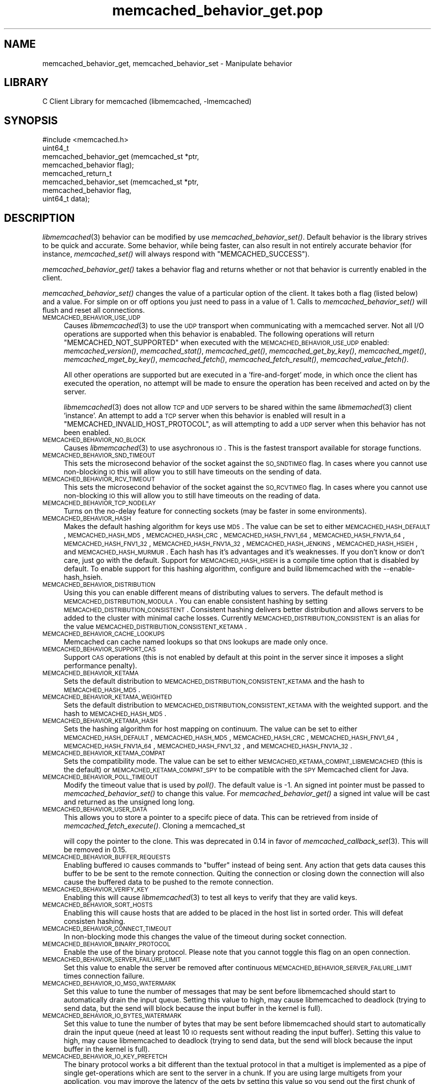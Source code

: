 .\" Automatically generated by Pod::Man 2.25 (Pod::Simple 3.20)
.\"
.\" Standard preamble:
.\" ========================================================================
.de Sp \" Vertical space (when we can't use .PP)
.if t .sp .5v
.if n .sp
..
.de Vb \" Begin verbatim text
.ft CW
.nf
.ne \\$1
..
.de Ve \" End verbatim text
.ft R
.fi
..
.\" Set up some character translations and predefined strings.  \*(-- will
.\" give an unbreakable dash, \*(PI will give pi, \*(L" will give a left
.\" double quote, and \*(R" will give a right double quote.  \*(C+ will
.\" give a nicer C++.  Capital omega is used to do unbreakable dashes and
.\" therefore won't be available.  \*(C` and \*(C' expand to `' in nroff,
.\" nothing in troff, for use with C<>.
.tr \(*W-
.ds C+ C\v'-.1v'\h'-1p'\s-2+\h'-1p'+\s0\v'.1v'\h'-1p'
.ie n \{\
.    ds -- \(*W-
.    ds PI pi
.    if (\n(.H=4u)&(1m=24u) .ds -- \(*W\h'-12u'\(*W\h'-12u'-\" diablo 10 pitch
.    if (\n(.H=4u)&(1m=20u) .ds -- \(*W\h'-12u'\(*W\h'-8u'-\"  diablo 12 pitch
.    ds L" ""
.    ds R" ""
.    ds C` ""
.    ds C' ""
'br\}
.el\{\
.    ds -- \|\(em\|
.    ds PI \(*p
.    ds L" ``
.    ds R" ''
'br\}
.\"
.\" Escape single quotes in literal strings from groff's Unicode transform.
.ie \n(.g .ds Aq \(aq
.el       .ds Aq '
.\"
.\" If the F register is turned on, we'll generate index entries on stderr for
.\" titles (.TH), headers (.SH), subsections (.SS), items (.Ip), and index
.\" entries marked with X<> in POD.  Of course, you'll have to process the
.\" output yourself in some meaningful fashion.
.ie \nF \{\
.    de IX
.    tm Index:\\$1\t\\n%\t"\\$2"
..
.    nr % 0
.    rr F
.\}
.el \{\
.    de IX
..
.\}
.\"
.\" Accent mark definitions (@(#)ms.acc 1.5 88/02/08 SMI; from UCB 4.2).
.\" Fear.  Run.  Save yourself.  No user-serviceable parts.
.    \" fudge factors for nroff and troff
.if n \{\
.    ds #H 0
.    ds #V .8m
.    ds #F .3m
.    ds #[ \f1
.    ds #] \fP
.\}
.if t \{\
.    ds #H ((1u-(\\\\n(.fu%2u))*.13m)
.    ds #V .6m
.    ds #F 0
.    ds #[ \&
.    ds #] \&
.\}
.    \" simple accents for nroff and troff
.if n \{\
.    ds ' \&
.    ds ` \&
.    ds ^ \&
.    ds , \&
.    ds ~ ~
.    ds /
.\}
.if t \{\
.    ds ' \\k:\h'-(\\n(.wu*8/10-\*(#H)'\'\h"|\\n:u"
.    ds ` \\k:\h'-(\\n(.wu*8/10-\*(#H)'\`\h'|\\n:u'
.    ds ^ \\k:\h'-(\\n(.wu*10/11-\*(#H)'^\h'|\\n:u'
.    ds , \\k:\h'-(\\n(.wu*8/10)',\h'|\\n:u'
.    ds ~ \\k:\h'-(\\n(.wu-\*(#H-.1m)'~\h'|\\n:u'
.    ds / \\k:\h'-(\\n(.wu*8/10-\*(#H)'\z\(sl\h'|\\n:u'
.\}
.    \" troff and (daisy-wheel) nroff accents
.ds : \\k:\h'-(\\n(.wu*8/10-\*(#H+.1m+\*(#F)'\v'-\*(#V'\z.\h'.2m+\*(#F'.\h'|\\n:u'\v'\*(#V'
.ds 8 \h'\*(#H'\(*b\h'-\*(#H'
.ds o \\k:\h'-(\\n(.wu+\w'\(de'u-\*(#H)/2u'\v'-.3n'\*(#[\z\(de\v'.3n'\h'|\\n:u'\*(#]
.ds d- \h'\*(#H'\(pd\h'-\w'~'u'\v'-.25m'\f2\(hy\fP\v'.25m'\h'-\*(#H'
.ds D- D\\k:\h'-\w'D'u'\v'-.11m'\z\(hy\v'.11m'\h'|\\n:u'
.ds th \*(#[\v'.3m'\s+1I\s-1\v'-.3m'\h'-(\w'I'u*2/3)'\s-1o\s+1\*(#]
.ds Th \*(#[\s+2I\s-2\h'-\w'I'u*3/5'\v'-.3m'o\v'.3m'\*(#]
.ds ae a\h'-(\w'a'u*4/10)'e
.ds Ae A\h'-(\w'A'u*4/10)'E
.    \" corrections for vroff
.if v .ds ~ \\k:\h'-(\\n(.wu*9/10-\*(#H)'\s-2\u~\d\s+2\h'|\\n:u'
.if v .ds ^ \\k:\h'-(\\n(.wu*10/11-\*(#H)'\v'-.4m'^\v'.4m'\h'|\\n:u'
.    \" for low resolution devices (crt and lpr)
.if \n(.H>23 .if \n(.V>19 \
\{\
.    ds : e
.    ds 8 ss
.    ds o a
.    ds d- d\h'-1'\(ga
.    ds D- D\h'-1'\(hy
.    ds th \o'bp'
.    ds Th \o'LP'
.    ds ae ae
.    ds Ae AE
.\}
.rm #[ #] #H #V #F C
.\" ========================================================================
.\"
.IX Title "memcached_behavior_get.pop 3"
.TH memcached_behavior_get.pop 3 "2010-06-29" "" "memcached_behavior_get"
.\" For nroff, turn off justification.  Always turn off hyphenation; it makes
.\" way too many mistakes in technical documents.
.if n .ad l
.nh
.SH "NAME"
memcached_behavior_get, memcached_behavior_set \- Manipulate behavior
.SH "LIBRARY"
.IX Header "LIBRARY"
C Client Library for memcached (libmemcached, \-lmemcached)
.SH "SYNOPSIS"
.IX Header "SYNOPSIS"
.Vb 1
\&  #include <memcached.h>
\&
\&  uint64_t
\&    memcached_behavior_get (memcached_st *ptr,
\&                            memcached_behavior flag);
\&
\&  memcached_return_t
\&    memcached_behavior_set (memcached_st *ptr,
\&                            memcached_behavior flag,
\&                            uint64_t data);
.Ve
.SH "DESCRIPTION"
.IX Header "DESCRIPTION"
\&\fIlibmemcached\fR\|(3) behavior can be modified by use \fImemcached_behavior_set()\fR.
Default behavior is the library strives to be quick and accurate. Some
behavior, while being faster, can also result in not entirely accurate
behavior (for instance, \fImemcached_set()\fR will always respond with
\&\f(CW\*(C`MEMCACHED_SUCCESS\*(C'\fR).
.PP
\&\fImemcached_behavior_get()\fR takes a behavior flag and returns whether or not
that behavior is currently enabled in the client.
.PP
\&\fImemcached_behavior_set()\fR changes the value of a particular option of the
client. It takes both a flag (listed below) and a value. For simple on or
off options you just need to pass in a value of 1. Calls to
\&\fImemcached_behavior_set()\fR will flush and reset all connections.
.IP "\s-1MEMCACHED_BEHAVIOR_USE_UDP\s0" 4
.IX Item "MEMCACHED_BEHAVIOR_USE_UDP"
Causes \fIlibmemcached\fR\|(3) to use the \s-1UDP\s0 transport when communicating
with a memcached server. Not all I/O operations are supported
when this behavior is enababled. The following operations will return
\&\f(CW\*(C`MEMCACHED_NOT_SUPPORTED\*(C'\fR when executed with the \s-1MEMCACHED_BEHAVIOR_USE_UDP\s0
enabled: \fImemcached_version()\fR, \fImemcached_stat()\fR, \fImemcached_get()\fR,
\&\fImemcached_get_by_key()\fR, \fImemcached_mget()\fR, \fImemcached_mget_by_key()\fR,
\&\fImemcached_fetch()\fR, \fImemcached_fetch_result()\fR, \fImemcached_value_fetch()\fR.
.Sp
All other operations are supported but are executed in a 'fire\-and\-forget'
mode, in which once the client has executed the operation, no attempt
will be made to ensure the operation has been received and acted on by the
server.
.Sp
\&\fIlibmemcached\fR\|(3) does not allow \s-1TCP\s0 and \s-1UDP\s0 servers to be shared within
the same \fIlibmemached\fR\|(3) client 'instance'. An attempt to add a \s-1TCP\s0 server
when this behavior is enabled will result in a \f(CW\*(C`MEMCACHED_INVALID_HOST_PROTOCOL\*(C'\fR,
as will attempting to add a \s-1UDP\s0 server when this behavior has not been enabled.
.IP "\s-1MEMCACHED_BEHAVIOR_NO_BLOCK\s0" 4
.IX Item "MEMCACHED_BEHAVIOR_NO_BLOCK"
Causes \fIlibmemcached\fR\|(3) to use asychronous \s-1IO\s0. This is the fastest transport
available for storage functions.
.IP "\s-1MEMCACHED_BEHAVIOR_SND_TIMEOUT\s0" 4
.IX Item "MEMCACHED_BEHAVIOR_SND_TIMEOUT"
This sets the microsecond behavior of the socket against the \s-1SO_SNDTIMEO\s0 flag.
In cases where you cannot use non-blocking \s-1IO\s0 this will allow you to still have
timeouts on the sending of data.
.IP "\s-1MEMCACHED_BEHAVIOR_RCV_TIMEOUT\s0" 4
.IX Item "MEMCACHED_BEHAVIOR_RCV_TIMEOUT"
This sets the microsecond behavior of the socket against the \s-1SO_RCVTIMEO\s0 flag.
In cases where you cannot use non-blocking \s-1IO\s0 this will allow you to still have
timeouts on the reading of data.
.IP "\s-1MEMCACHED_BEHAVIOR_TCP_NODELAY\s0" 4
.IX Item "MEMCACHED_BEHAVIOR_TCP_NODELAY"
Turns on the no-delay feature for connecting sockets (may be faster in some
environments).
.IP "\s-1MEMCACHED_BEHAVIOR_HASH\s0" 4
.IX Item "MEMCACHED_BEHAVIOR_HASH"
Makes the default hashing algorithm for keys use \s-1MD5\s0. The value can be set
to either \s-1MEMCACHED_HASH_DEFAULT\s0, \s-1MEMCACHED_HASH_MD5\s0, \s-1MEMCACHED_HASH_CRC\s0, \s-1MEMCACHED_HASH_FNV1_64\s0, \s-1MEMCACHED_HASH_FNV1A_64\s0, \s-1MEMCACHED_HASH_FNV1_32\s0, \s-1MEMCACHED_HASH_FNV1A_32\s0, \s-1MEMCACHED_HASH_JENKINS\s0, \s-1MEMCACHED_HASH_HSIEH\s0, and \s-1MEMCACHED_HASH_MURMUR\s0.
Each hash has it's advantages and it's weaknesses. If you don't know or don't care, just go with the default.
Support for \s-1MEMCACHED_HASH_HSIEH\s0 is a compile time option that is disabled by default. To enable support for this hashing algorithm, configure and build libmemcached with the \-\-enable\-hash_hsieh.
.IP "\s-1MEMCACHED_BEHAVIOR_DISTRIBUTION\s0" 4
.IX Item "MEMCACHED_BEHAVIOR_DISTRIBUTION"
Using this you can enable different means of distributing values to servers.
The default method is \s-1MEMCACHED_DISTRIBUTION_MODULA\s0. You can enable
consistent hashing by setting \s-1MEMCACHED_DISTRIBUTION_CONSISTENT\s0.
Consistent hashing delivers better distribution and allows servers to be
added to the cluster with minimal cache losses. Currently
\&\s-1MEMCACHED_DISTRIBUTION_CONSISTENT\s0 is an alias for the value
\&\s-1MEMCACHED_DISTRIBUTION_CONSISTENT_KETAMA\s0.
.IP "\s-1MEMCACHED_BEHAVIOR_CACHE_LOOKUPS\s0" 4
.IX Item "MEMCACHED_BEHAVIOR_CACHE_LOOKUPS"
Memcached can cache named lookups so that \s-1DNS\s0 lookups are made only once.
.IP "\s-1MEMCACHED_BEHAVIOR_SUPPORT_CAS\s0" 4
.IX Item "MEMCACHED_BEHAVIOR_SUPPORT_CAS"
Support \s-1CAS\s0 operations (this is not enabled by default at this point in the server since it imposes a slight performance penalty).
.IP "\s-1MEMCACHED_BEHAVIOR_KETAMA\s0" 4
.IX Item "MEMCACHED_BEHAVIOR_KETAMA"
Sets the default distribution to \s-1MEMCACHED_DISTRIBUTION_CONSISTENT_KETAMA\s0
and the hash to \s-1MEMCACHED_HASH_MD5\s0.
.IP "\s-1MEMCACHED_BEHAVIOR_KETAMA_WEIGHTED\s0" 4
.IX Item "MEMCACHED_BEHAVIOR_KETAMA_WEIGHTED"
Sets the default distribution to \s-1MEMCACHED_DISTRIBUTION_CONSISTENT_KETAMA\s0 with the weighted support.
and the hash to \s-1MEMCACHED_HASH_MD5\s0.
.IP "\s-1MEMCACHED_BEHAVIOR_KETAMA_HASH\s0" 4
.IX Item "MEMCACHED_BEHAVIOR_KETAMA_HASH"
Sets the hashing algorithm for host mapping on continuum. The value can be set
to either \s-1MEMCACHED_HASH_DEFAULT\s0, \s-1MEMCACHED_HASH_MD5\s0, \s-1MEMCACHED_HASH_CRC\s0, \s-1MEMCACHED_HASH_FNV1_64\s0, \s-1MEMCACHED_HASH_FNV1A_64\s0, \s-1MEMCACHED_HASH_FNV1_32\s0, and \s-1MEMCACHED_HASH_FNV1A_32\s0.
.IP "\s-1MEMCACHED_BEHAVIOR_KETAMA_COMPAT\s0" 4
.IX Item "MEMCACHED_BEHAVIOR_KETAMA_COMPAT"
Sets the compatibility mode. The value can be set to either
\&\s-1MEMCACHED_KETAMA_COMPAT_LIBMEMCACHED\s0 (this is the default) or
\&\s-1MEMCACHED_KETAMA_COMPAT_SPY\s0 to be compatible with the \s-1SPY\s0 Memcached client
for Java.
.IP "\s-1MEMCACHED_BEHAVIOR_POLL_TIMEOUT\s0" 4
.IX Item "MEMCACHED_BEHAVIOR_POLL_TIMEOUT"
Modify the timeout value that is used by \fIpoll()\fR. The default value is \-1. An signed int pointer must be passed to \fImemcached_behavior_set()\fR to change this value. For \fImemcached_behavior_get()\fR a signed int value will be cast and returned as the unsigned long long.
.IP "\s-1MEMCACHED_BEHAVIOR_USER_DATA\s0" 4
.IX Item "MEMCACHED_BEHAVIOR_USER_DATA"
This allows you to store a pointer to a specifc piece of data. This can be
retrieved from inside of \fImemcached_fetch_execute()\fR. Cloning a memcached_st
.Sp
will copy the pointer to the clone. This was deprecated in 0.14 in favor
of \fImemcached_callback_set\fR\|(3). This will be removed in 0.15.
.IP "\s-1MEMCACHED_BEHAVIOR_BUFFER_REQUESTS\s0" 4
.IX Item "MEMCACHED_BEHAVIOR_BUFFER_REQUESTS"
Enabling buffered \s-1IO\s0 causes commands to \*(L"buffer\*(R" instead of being sent. Any
action that gets data causes this buffer to be be sent to the remote
connection. Quiting the connection or closing down the connection will also
cause the buffered data to be pushed to the remote connection.
.IP "\s-1MEMCACHED_BEHAVIOR_VERIFY_KEY\s0" 4
.IX Item "MEMCACHED_BEHAVIOR_VERIFY_KEY"
Enabling this will cause \fIlibmemcached\fR\|(3) to test all keys to verify that they
are valid keys.
.IP "\s-1MEMCACHED_BEHAVIOR_SORT_HOSTS\s0" 4
.IX Item "MEMCACHED_BEHAVIOR_SORT_HOSTS"
Enabling this will cause hosts that are added to be placed in the host list in
sorted order. This will defeat consisten hashing.
.IP "\s-1MEMCACHED_BEHAVIOR_CONNECT_TIMEOUT\s0" 4
.IX Item "MEMCACHED_BEHAVIOR_CONNECT_TIMEOUT"
In non-blocking mode this changes the value of the timeout during socket
connection.
.IP "\s-1MEMCACHED_BEHAVIOR_BINARY_PROTOCOL\s0" 4
.IX Item "MEMCACHED_BEHAVIOR_BINARY_PROTOCOL"
Enable the use of the binary protocol. Please note that you cannot toggle
this flag on an open connection.
.IP "\s-1MEMCACHED_BEHAVIOR_SERVER_FAILURE_LIMIT\s0" 4
.IX Item "MEMCACHED_BEHAVIOR_SERVER_FAILURE_LIMIT"
Set this value to enable the server be removed after continuous \s-1MEMCACHED_BEHAVIOR_SERVER_FAILURE_LIMIT\s0
times connection failure.
.IP "\s-1MEMCACHED_BEHAVIOR_IO_MSG_WATERMARK\s0" 4
.IX Item "MEMCACHED_BEHAVIOR_IO_MSG_WATERMARK"
Set this value to tune the number of messages that may be sent before
libmemcached should start to automatically drain the input queue. Setting
this value to high, may cause libmemcached to deadlock (trying to send data,
but the send will block because the input buffer in the kernel is full).
.IP "\s-1MEMCACHED_BEHAVIOR_IO_BYTES_WATERMARK\s0" 4
.IX Item "MEMCACHED_BEHAVIOR_IO_BYTES_WATERMARK"
Set this value to tune the number of bytes that may be sent before
libmemcached should start to automatically drain the input queue (need
at least 10 \s-1IO\s0 requests sent without reading the input buffer). Setting
this value to high, may cause libmemcached to deadlock (trying to send
data, but the send will block because the input buffer in the kernel is full).
.IP "\s-1MEMCACHED_BEHAVIOR_IO_KEY_PREFETCH\s0" 4
.IX Item "MEMCACHED_BEHAVIOR_IO_KEY_PREFETCH"
The binary protocol works a bit different than the textual protocol in
that a multiget is implemented as a pipe of single get-operations which
are sent to the server in a chunk. If you are using large multigets from
your application, you may improve the latency of the gets by setting
this value so you send out the first chunk of requests when you hit the
specified limit.  It allows the servers to start processing the requests
to send the data back while the rest of the requests are created and
sent to the server.
.IP "\s-1MEMCACHED_BEHAVIOR_NOREPLY\s0" 4
.IX Item "MEMCACHED_BEHAVIOR_NOREPLY"
Set this value to specify that you really don't care about the result
from your storage commands (set, add, replace, append, prepend).
.IP "\s-1MEMCACHED_BEHAVIOR_NUMBER_OF_REPLICAS\s0" 4
.IX Item "MEMCACHED_BEHAVIOR_NUMBER_OF_REPLICAS"
If you just want \*(L"a poor mans \s-1HA\s0\*(R", you may specify the numbers of
replicas libmemcached should store of each item (on different servers).
This replication does not dedicate certain memcached servers to store the
replicas in, but instead it will store the replicas together with all of the
other objects (on the 'n' next servers specified in your server list).
.IP "\s-1MEMCACHED_BEHAVIOR_RANDOMIZE_REPLICA_READ\s0" 4
.IX Item "MEMCACHED_BEHAVIOR_RANDOMIZE_REPLICA_READ"
Allows randomizing the replica reads starting point. Normally the read is
done from primary server and in case of miss the read is done from primary
+ 1, then primary + 2 all the way to 'n' replicas. If this option is set
on the starting point of the replica reads is randomized between the servers.
This allows distributing read load to multiple servers with the expense of
more write traffic.
.IP "\s-1MEMCACHED_BEHAVIOR_CORK\s0" 4
.IX Item "MEMCACHED_BEHAVIOR_CORK"
Enable \s-1TCP_CORK\s0 behavior. This is only available as an option Linux.
\&\s-1MEMCACHED_NO_SERVERS\s0 is returned if no servers are available to test with.
\&\s-1MEMCACHED_NOT_SUPPORTED\s0 is returned if we were not able to determine
if support was available. All other responses then \s-1MEMCACHED_SUCCESS\s0
report an error of some sort. This behavior also enables
\&\s-1MEMCACHED_BEHAVIOR_TCP_NODELAY\s0 when set.
.IP "\s-1MEMCACHED_BEHAVIOR_KEEPALIVE\s0" 4
.IX Item "MEMCACHED_BEHAVIOR_KEEPALIVE"
Enable \s-1TCP_KEEPALIVE\s0 behavior.
.IP "\s-1MEMCACHED_BEHAVIOR_KEEPALIVE_IDLE\s0" 4
.IX Item "MEMCACHED_BEHAVIOR_KEEPALIVE_IDLE"
Specify time, in seconds, to mark a connection as idle. This is only available as an option Linux.
.IP "\s-1MEMCACHED_BEHAVIOR_SOCKET_SEND_SIZE\s0" 4
.IX Item "MEMCACHED_BEHAVIOR_SOCKET_SEND_SIZE"
Find the current size of \s-1SO_SNDBUF\s0. A value of 0 means either an error
occured or no hosts were available. It is safe to assume system default
if this occurs.
.IP "\s-1MEMCACHED_BEHAVIOR_SOCKET_RECV_SIZE\s0" 4
.IX Item "MEMCACHED_BEHAVIOR_SOCKET_RECV_SIZE"
Find the current size of \s-1SO_RCVBUF\s0. A value of 0 means either an error
occured or no hosts were available. It is safe to assume system default
if this occurs.
.IP "\s-1MEMCACHED_BEHAVIOR_SERVER_FAILURE_LIMIT\s0" 4
.IX Item "MEMCACHED_BEHAVIOR_SERVER_FAILURE_LIMIT"
This number of times a host can have an error before it is disabled.
.IP "\s-1MEMCACHED_BEHAVIOR_AUTO_EJECT_HOSTS\s0" 4
.IX Item "MEMCACHED_BEHAVIOR_AUTO_EJECT_HOSTS"
If enabled any hosts which have been flagged as disabled will be removed
from the list of servers in the memcached_st structure. This must be used
in combination with \s-1MEMCACHED_BEHAVIOR_SERVER_FAILURE_LIMIT\s0.
.IP "\s-1MEMCACHED_BEHAVIOR_RETRY_TIMEOUT\s0" 4
.IX Item "MEMCACHED_BEHAVIOR_RETRY_TIMEOUT"
When enabled a host which is problematic will only be checked for usage
based on the amount of time set by this behavior.
.SH "RETURN"
.IX Header "RETURN"
\&\fImemcached_behavior_get()\fR returns either the current value of the get, or 0
or 1 on simple flag behaviors (1 being enabled). \fImemcached_behavior_set()\fR
returns failure or success.
.SH "NOTES"
.IX Header "NOTES"
\&\fImemcached_behavior_set()\fR in version .17 was changed from taking a pointer
to data value, to taking a uin64_t.
.SH "HOME"
.IX Header "HOME"
To find out more information please check:
<https://launchpad.net/libmemcached>
.SH "AUTHOR"
.IX Header "AUTHOR"
Brian Aker, <brian@tangent.org>
.SH "SEE ALSO"
.IX Header "SEE ALSO"
\&\fImemcached\fR\|(1) \fIlibmemcached\fR\|(3) \fImemcached_strerror\fR\|(3)
